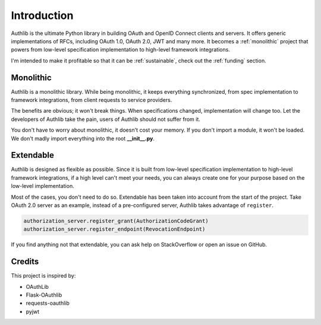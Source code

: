 .. _intro:

Introduction
============

.. meta::
    :description: A general introduction to Authlib, a project that powers from
        low-level specification implementation to high-level framework
        integrations.

Authlib is the ultimate Python library in building OAuth and OpenID Connect
clients and servers. It offers generic implementations of RFCs, including
OAuth 1.0, OAuth 2.0, JWT and many more. It becomes a :ref:`monolithic`
project that powers from low-level specification implementation to high-level
framework integrations.

I'm intended to make it profitable so that it can be :ref:`sustainable`, check
out the :ref:`funding` section.

.. _monolithic:

Monolithic
----------

Authlib is a monolithic library. While being monolithic, it keeps everything
synchronized, from spec implementation to framework integrations, from client
requests to service providers.

The benefits are obvious; it won't break things. When specifications changed,
implementation will change too. Let the developers of Authlib take the pain,
users of Authlib should not suffer from it.

You don't have to worry about monolithic, it doesn't cost your memory. If
you don't import a module, it won't be loaded. We don't madly import everything
into the root **__init__.py**.

Extendable
----------

Authlib is designed as flexible as possible. Since it is built from low-level
specification implementation to high-level framework integrations, if a high
level can't meet your needs, you can always create one for your purpose based on
the low-level implementation.

Most of the cases, you don't need to do so. Extendable has been taken
into account from the start of the project. Take OAuth 2.0 server as an
example, instead of a pre-configured server, Authlib takes advantage of
``register``.

.. code-block:: python

    authorization_server.register_grant(AuthorizationCodeGrant)
    authorization_server.register_endpoint(RevocationEndpoint)

If you find anything not that extendable, you can ask help on StackOverflow or
open an issue on GitHub.

Credits
-------

This project is inspired by:

* OAuthLib
* Flask-OAuthlib
* requests-oauthlib
* pyjwt
